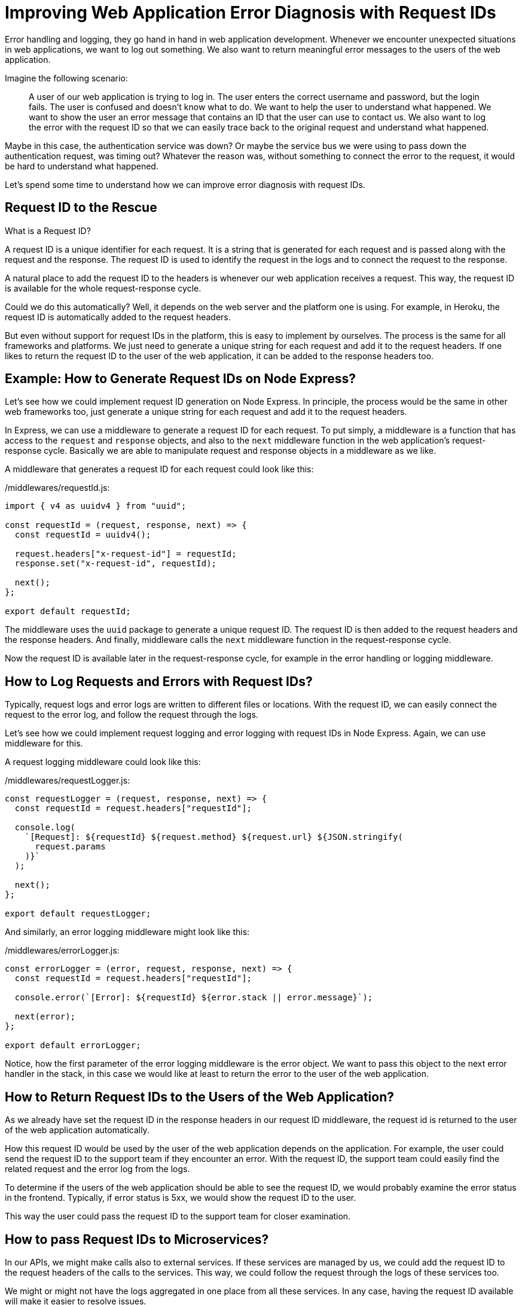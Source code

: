 = Improving Web Application Error Diagnosis with Request IDs

Error handling and logging, they go hand in hand in web application development. Whenever we encounter unexpected situations in web applications, we want to log out something. We also want to return meaningful error messages to the users of the web application.

Imagine the following scenario:

> A user of our web application is trying to log in. The user enters the correct username and password, but the login fails. The user is confused and doesn't know what to do. We want to help the user to understand what happened. We want to show the user an error message that contains an ID that the user can use to contact us. We also want to log the error with the request ID so that we can easily trace back to the original request and understand what happened.

Maybe in this case, the authentication service was down? Or maybe the service bus we were using to pass down the authentication request, was timing out? Whatever the reason was, without something to connect the error to the request, it would be hard to understand what happened.

Let's spend some time to understand how we can improve error diagnosis with request IDs.

== Request ID to the Rescue

What is a Request ID?

A request ID is a unique identifier for each request. It is a string that is generated for each request and is passed along with the request and the response. The request ID is used to identify the request in the logs and to connect the request to the response.

A natural place to add the request ID to the headers is whenever our web application receives a request. This way, the request ID is available for the whole request-response cycle.

Could we do this automatically? Well, it depends on the web server and the platform one is using. For example, in Heroku, the request ID is automatically added to the request headers.

But even without support for request IDs in the platform, this is easy to implement by ourselves. The process is the same for all frameworks and platforms. We just need to generate a unique string for each request and add it to the request headers. If one likes to return the request ID to the user of the web application, it can be added to the response headers too.

== Example: How to Generate Request IDs on Node Express?

Let's see how we could implement request ID generation on Node Express. In principle, the process would be the same in other web frameworks too, just generate a unique string for each request and add it to the request headers.

In Express, we can use a middleware to generate a request ID for each request. To put simply, a middleware is a function that has access to the `request` and `response` objects, and also to the `next` middleware function in the web application's request-response cycle. Basically we are able to manipulate request and response objects in a middleware as we like.

A middleware that generates a request ID for each request could look like this:

./middlewares/requestId.js:
[source, javascript]
----
import { v4 as uuidv4 } from "uuid";

const requestId = (request, response, next) => {
  const requestId = uuidv4();

  request.headers["x-request-id"] = requestId;
  response.set("x-request-id", requestId);

  next();
};

export default requestId;
----

The middleware uses the `uuid` package to generate a unique request ID. The request ID is then added to the request headers and the response headers. And finally, middleware calls the `next` middleware function in the request-response cycle.

Now the request ID is available later in the request-response cycle, for example in the error handling or logging middleware.

== How to Log Requests and Errors with Request IDs?

Typically, request logs and error logs are written to different files or locations. With the request ID, we can easily connect the request to the error log, and follow the request through the logs.

Let's see how we could implement request logging and error logging with request IDs in Node Express. Again, we can use middleware for this.

A request logging middleware could look like this:

./middlewares/requestLogger.js:
[source, javascript]
----
const requestLogger = (request, response, next) => {
  const requestId = request.headers["requestId"];

  console.log(
    `[Request]: ${requestId} ${request.method} ${request.url} ${JSON.stringify(
      request.params
    )}`
  );

  next();
};

export default requestLogger;
----

And similarly, an error logging middleware might look like this:

./middlewares/errorLogger.js:
[source, javascript]
----
const errorLogger = (error, request, response, next) => {
  const requestId = request.headers["requestId"];

  console.error(`[Error]: ${requestId} ${error.stack || error.message}`);

  next(error);
};

export default errorLogger;
----

Notice, how the first parameter of the error logging middleware is the error object. We want to pass this object to the next error handler in the stack, in this case we would like at least to return the error to the user of the web application.

== How to Return Request IDs to the Users of the Web Application?

As we already have set the request ID in the response headers in our request ID middleware, the request id is returned to the user of the web application automatically.

How this request ID would be used by the user of the web application depends on the application. For example, the user could send the request ID to the support team if they encounter an error. With the request ID, the support team could easily find the related request and the error log from the logs.

To determine if the users of the web application should be able to see the request ID, we would probably examine the error status in the frontend. Typically, if error status is 5xx, we would show the request ID to the user.

This way the user could pass the request ID to the support team for closer examination.

== How to pass Request IDs to Microservices?

In our APIs, we might make calls also to external services. If these services are managed by us, we could add the request ID to the request headers of the calls to the services. This way, we could follow the request through the logs of these services too.

We might or might not have the logs aggregated in one place from all these services. In any case, having the request ID available will make it easier to resolve issues.

== Conclusion

In web application development, error handling and logging are essential for tracking unexpected situations and returning meaningful error messages to users. A request ID is a unique identifier for each request that can be used for easy identification of requests and errors in the logs.

We have seen here an example how to implement a simple Node Express middleware for generating a request ID for each request. Depending on the platform used, the principle is still the same, just add a unique string to the request headers where it will be available later in the request-response cycle.

We have also seen how to log requests and errors with request IDs, and discussed about how to return the request ID to the users of the web application or how to pass the request ID to other services, again to be used for logging purposes and for connecting dots when resolving issues.

All in all, request IDs are a simple but powerful tool for tracking requests and errors in web applications.

== Author Information

Sami Ruokamo is a software developer and works at Buutti. He is interested in software development, especially in web development. He has been working with web application development for over 10 years. He is also interested in DevOps and cloud technologies.

To see a more thorough presentation of implementing these ideas on Node Express, check out https://github.com/samiru/articles/blob/main/node-express-logging-error-handling/tutorial.
